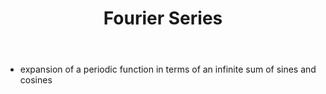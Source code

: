 #+TITLE: Fourier Series

- expansion of a periodic function in terms of an infinite sum of sines and cosines

